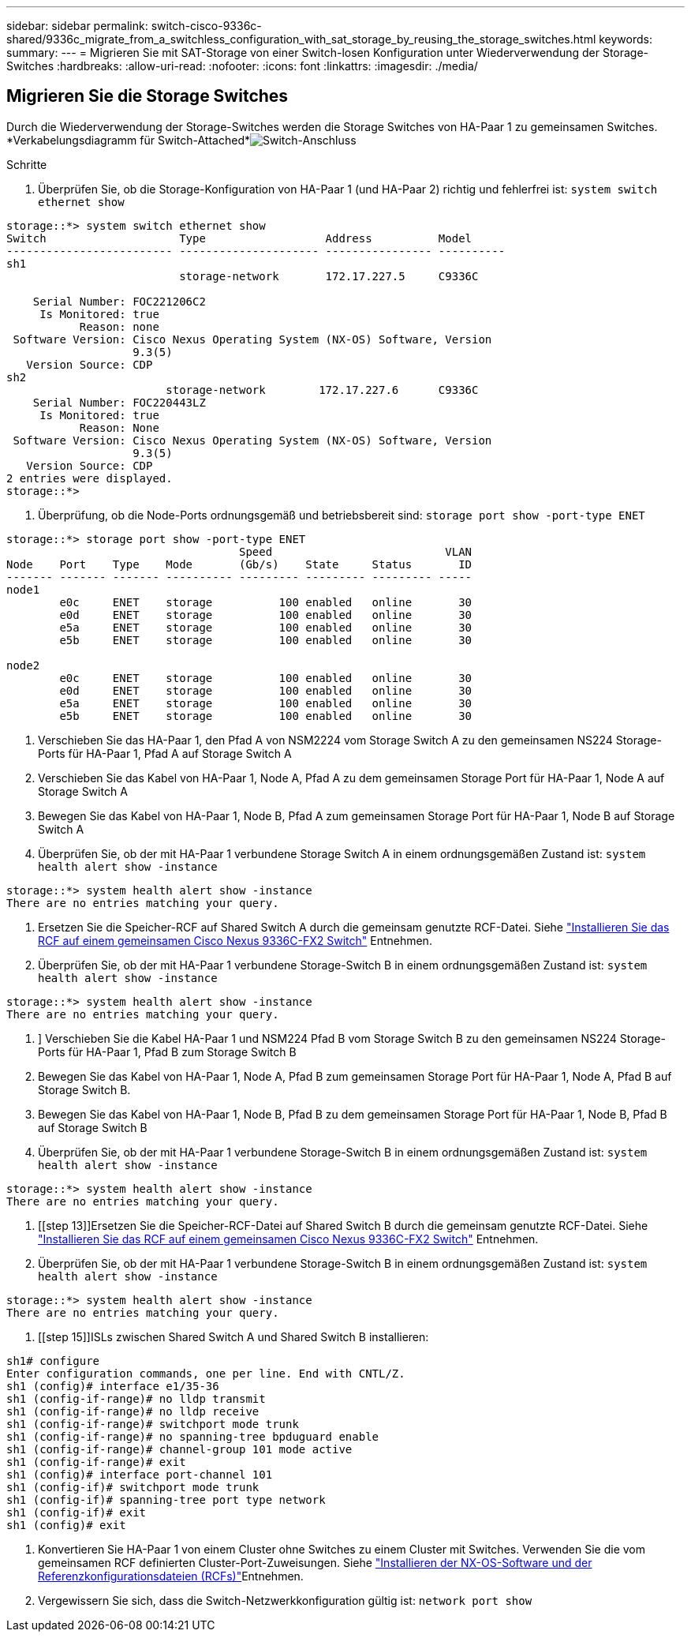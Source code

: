 ---
sidebar: sidebar 
permalink: switch-cisco-9336c-shared/9336c_migrate_from_a_switchless_configuration_with_sat_storage_by_reusing_the_storage_switches.html 
keywords:  
summary:  
---
= Migrieren Sie mit SAT-Storage von einer Switch-losen Konfiguration unter Wiederverwendung der Storage-Switches
:hardbreaks:
:allow-uri-read: 
:nofooter: 
:icons: font
:linkattrs: 
:imagesdir: ./media/




== Migrieren Sie die Storage Switches

Durch die Wiederverwendung der Storage-Switches werden die Storage Switches von HA-Paar 1 zu gemeinsamen Switches. *Verkabelungsdiagramm für Switch-Attached*image:9336c_image1.jpg["Switch-Anschluss"]

.Schritte
. Überprüfen Sie, ob die Storage-Konfiguration von HA-Paar 1 (und HA-Paar 2) richtig und fehlerfrei ist:
`system switch ethernet show`


[listing]
----
storage::*> system switch ethernet show
Switch                    Type                  Address          Model
------------------------- --------------------- ---------------- ----------
sh1
                          storage-network       172.17.227.5     C9336C

    Serial Number: FOC221206C2
     Is Monitored: true
           Reason: none
 Software Version: Cisco Nexus Operating System (NX-OS) Software, Version
                   9.3(5)
   Version Source: CDP
sh2
                        storage-network        172.17.227.6      C9336C
    Serial Number: FOC220443LZ
     Is Monitored: true
           Reason: None
 Software Version: Cisco Nexus Operating System (NX-OS) Software, Version
                   9.3(5)
   Version Source: CDP
2 entries were displayed.
storage::*>
----
. [[Schritt2]]Überprüfung, ob die Node-Ports ordnungsgemäß und betriebsbereit sind:
`storage port show -port-type ENET`


[listing]
----
storage::*> storage port show -port-type ENET
                                   Speed                          VLAN
Node    Port    Type    Mode       (Gb/s)    State     Status       ID
------- ------- ------- ---------- --------- --------- --------- -----
node1
        e0c     ENET    storage          100 enabled   online       30
        e0d     ENET    storage          100 enabled   online       30
        e5a     ENET    storage          100 enabled   online       30
        e5b     ENET    storage          100 enabled   online       30

node2
        e0c     ENET    storage          100 enabled   online       30
        e0d     ENET    storage          100 enabled   online       30
        e5a     ENET    storage          100 enabled   online       30
        e5b     ENET    storage          100 enabled   online       30
----
. [[Schritt3]]Verschieben Sie das HA-Paar 1, den Pfad A von NSM2224 vom Storage Switch A zu den gemeinsamen NS224 Storage-Ports für HA-Paar 1, Pfad A auf Storage Switch A
. Verschieben Sie das Kabel von HA-Paar 1, Node A, Pfad A zu dem gemeinsamen Storage Port für HA-Paar 1, Node A auf Storage Switch A
. Bewegen Sie das Kabel von HA-Paar 1, Node B, Pfad A zum gemeinsamen Storage Port für HA-Paar 1, Node B auf Storage Switch A
. Überprüfen Sie, ob der mit HA-Paar 1 verbundene Storage Switch A in einem ordnungsgemäßen Zustand ist:
`system health alert show -instance`


[listing]
----
storage::*> system health alert show -instance
There are no entries matching your query.
----
. [[step7]]Ersetzen Sie die Speicher-RCF auf Shared Switch A durch die gemeinsam genutzte RCF-Datei. Siehe http://9336c_install_nx-os_software_and_reference_configuration_files_@rcfs@.html#install-the-rcf-on-a-cisco-nexus-9336c-fx2-shared-switch["Installieren Sie das RCF auf einem gemeinsamen Cisco Nexus 9336C-FX2 Switch"] Entnehmen.
. Überprüfen Sie, ob der mit HA-Paar 1 verbundene Storage-Switch B in einem ordnungsgemäßen Zustand ist:
`system health alert show -instance`


[listing]
----
storage::*> system health alert show -instance
There are no entries matching your query.
----
. [[Schritt9]]] Verschieben Sie die Kabel HA-Paar 1 und NSM224 Pfad B vom Storage Switch B zu den gemeinsamen NS224 Storage-Ports für HA-Paar 1, Pfad B zum Storage Switch B
. Bewegen Sie das Kabel von HA-Paar 1, Node A, Pfad B zum gemeinsamen Storage Port für HA-Paar 1, Node A, Pfad B auf Storage Switch B.
. Bewegen Sie das Kabel von HA-Paar 1, Node B, Pfad B zu dem gemeinsamen Storage Port für HA-Paar 1, Node B, Pfad B auf Storage Switch B
. Überprüfen Sie, ob der mit HA-Paar 1 verbundene Storage-Switch B in einem ordnungsgemäßen Zustand ist:
`system health alert show -instance`


[listing]
----
storage::*> system health alert show -instance
There are no entries matching your query.
----
. [[step 13]]Ersetzen Sie die Speicher-RCF-Datei auf Shared Switch B durch die gemeinsam genutzte RCF-Datei. Siehe link:9336c_install_nx-os_software_and_reference_configuration_files_@rcfs@.html#install-the-rcf-on-a-cisco-nexus-9336c-fx2-shared-switch["Installieren Sie das RCF auf einem gemeinsamen Cisco Nexus 9336C-FX2 Switch"] Entnehmen.
. Überprüfen Sie, ob der mit HA-Paar 1 verbundene Storage-Switch B in einem ordnungsgemäßen Zustand ist:
`system health alert show -instance`


[listing]
----
storage::*> system health alert show -instance
There are no entries matching your query.
----
. [[step 15]]ISLs zwischen Shared Switch A und Shared Switch B installieren:


[listing]
----
sh1# configure
Enter configuration commands, one per line. End with CNTL/Z.
sh1 (config)# interface e1/35-36
sh1 (config-if-range)# no lldp transmit
sh1 (config-if-range)# no lldp receive
sh1 (config-if-range)# switchport mode trunk
sh1 (config-if-range)# no spanning-tree bpduguard enable
sh1 (config-if-range)# channel-group 101 mode active
sh1 (config-if-range)# exit
sh1 (config)# interface port-channel 101
sh1 (config-if)# switchport mode trunk
sh1 (config-if)# spanning-tree port type network
sh1 (config-if)# exit
sh1 (config)# exit
----
. [[steep16]]Konvertieren Sie HA-Paar 1 von einem Cluster ohne Switches zu einem Cluster mit Switches. Verwenden Sie die vom gemeinsamen RCF definierten Cluster-Port-Zuweisungen. Siehe link:9336c_install_nx-os_software_and_reference_configuration_files_@rcfs@.html["Installieren der NX-OS-Software und der Referenzkonfigurationsdateien (RCFs)"]Entnehmen.
. Vergewissern Sie sich, dass die Switch-Netzwerkkonfiguration gültig ist:
`network port show`

